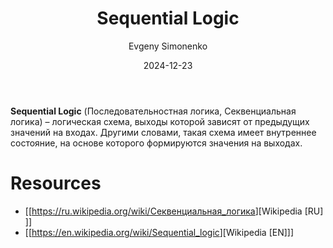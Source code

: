 :PROPERTIES:
:ID:       fcf59e95-1816-4853-b9e3-c33fd4aa6561
:END:
#+TITLE: Sequential Logic
#+AUTHOR: Evgeny Simonenko
#+LANGUAGE: Russian
#+LICENSE: CC BY-SA 4.0
#+DATE: 2024-12-23
#+FILETAGS: :logic:

*Sequential Logic* (Последовательностная логика, Секвенциальная логика) -- логическая схема, выходы которой зависят от предыдущих значений на входах. Другими словами, такая схема имеет внутреннее состояние, на основе которого формируются значения на выходах.

* Resources

- [[https://ru.wikipedia.org/wiki/Секвенциальная_логика][Wikipedia [RU]​]]
- [[https://en.wikipedia.org/wiki/Sequential_logic][Wikipedia [EN]​]]

